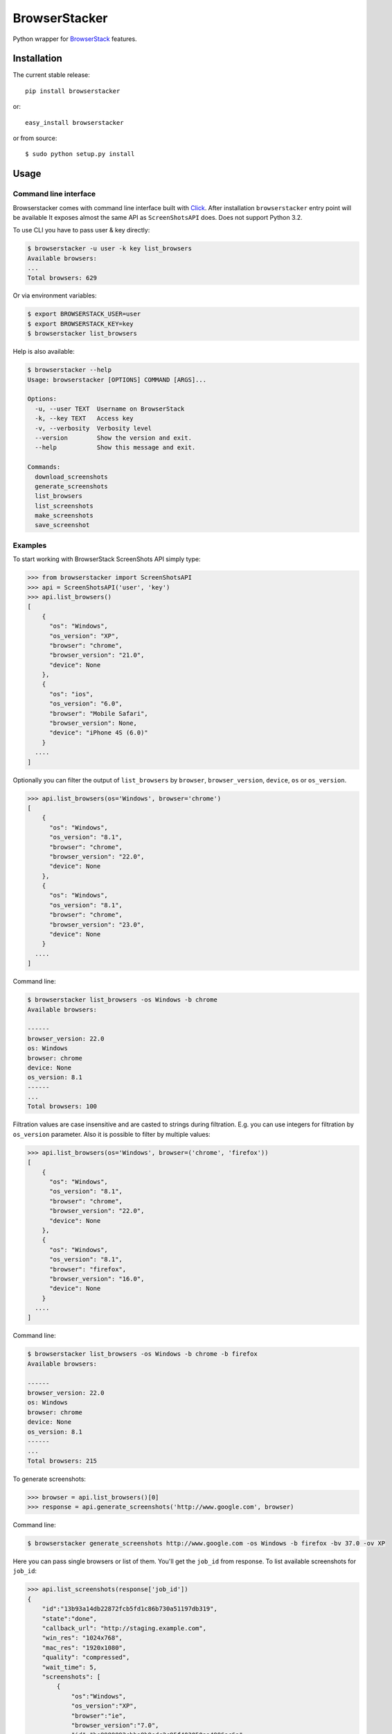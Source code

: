 BrowserStacker
==============
Python wrapper for `BrowserStack <https://www.browserstack.com/>`_ features.

|Build Status| |codecov.io|


Installation
------------

The current stable release:

::

    pip install browserstacker

or:

::

    easy_install browserstacker

or from source:

::

    $ sudo python setup.py install

Usage
-----

Command line interface
~~~~~~~~~~~~~~~~~~~~~~

Browserstacker comes with command line interface built with `Click <http://click.pocoo.org/>`_.
After installation ``browserstacker`` entry point will be available
It exposes almost the same API as ``ScreenShotsAPI`` does. Does not support Python 3.2.

To use CLI you have to pass user & key directly:

.. code:: bash

    $ browserstacker -u user -k key list_browsers
    Available browsers:
    ...
    Total browsers: 629

Or via environment variables:

.. code:: bash

    $ export BROWSERSTACK_USER=user
    $ export BROWSERSTACK_KEY=key
    $ browserstacker list_browsers

Help is also available:

.. code:: bash

    $ browserstacker --help
    Usage: browserstacker [OPTIONS] COMMAND [ARGS]...

    Options:
      -u, --user TEXT  Username on BrowserStack
      -k, --key TEXT   Access key
      -v, --verbosity  Verbosity level
      --version        Show the version and exit.
      --help           Show this message and exit.

    Commands:
      download_screenshots
      generate_screenshots
      list_browsers
      list_screenshots
      make_screenshots
      save_screenshot

Examples
~~~~~~~~

To start working with BrowserStack ScreenShots API simply type:

.. code:: python

    >>> from browserstacker import ScreenShotsAPI
    >>> api = ScreenShotsAPI('user', 'key')
    >>> api.list_browsers()
    [
        {
          "os": "Windows",
          "os_version": "XP",
          "browser": "chrome",
          "browser_version": "21.0",
          "device": None
        },
        {
          "os": "ios",
          "os_version": "6.0",
          "browser": "Mobile Safari",
          "browser_version": None,
          "device": "iPhone 4S (6.0)"
        }
      ....
    ]

Optionally you can filter the output of ``list_browsers`` by ``browser``, ``browser_version``, ``device``, ``os`` or ``os_version``.

.. code:: python

    >>> api.list_browsers(os='Windows', browser='chrome')
    [
        {
          "os": "Windows",
          "os_version": "8.1",
          "browser": "chrome",
          "browser_version": "22.0",
          "device": None
        },
        {
          "os": "Windows",
          "os_version": "8.1",
          "browser": "chrome",
          "browser_version": "23.0",
          "device": None
        }
      ....
    ]

Command line:

.. code:: bash

    $ browserstacker list_browsers -os Windows -b chrome
    Available browsers:

    ------
    browser_version: 22.0
    os: Windows
    browser: chrome
    device: None
    os_version: 8.1
    ------
    ...
    Total browsers: 100


Filtration values are case insensitive and are casted to strings during filtration.
E.g. you can use integers for filtration by ``os_version`` parameter.
Also it is possible to filter by multiple values:

.. code:: python

    >>> api.list_browsers(os='Windows', browser=('chrome', 'firefox'))
    [
        {
          "os": "Windows",
          "os_version": "8.1",
          "browser": "chrome",
          "browser_version": "22.0",
          "device": None
        },
        {
          "os": "Windows",
          "os_version": "8.1",
          "browser": "firefox",
          "browser_version": "16.0",
          "device": None
        }
      ....
    ]

Command line:

.. code:: bash

    $ browserstacker list_browsers -os Windows -b chrome -b firefox
    Available browsers:

    ------
    browser_version: 22.0
    os: Windows
    browser: chrome
    device: None
    os_version: 8.1
    ------
    ...
    Total browsers: 215

To generate screenshots:

.. code:: python

    >>> browser = api.list_browsers()[0]
    >>> response = api.generate_screenshots('http://www.google.com', browser)

Command line:

.. code:: bash

    $ browserstacker generate_screenshots http://www.google.com -os Windows -b firefox -bv 37.0 -ov XP

Here you can pass single browsers or list of them.
You'll get the ``job_id`` from response. To list available screenshots for ``job_id``:

.. code:: python

    >>> api.list_screenshots(response['job_id'])
    {
        "id":"13b93a14db22872fcb5fd1c86b730a51197db319",
        "state":"done",
        "callback_url": "http://staging.example.com",
        "win_res": "1024x768",
        "mac_res": "1920x1080",
        "quality": "compressed",
        "wait_time": 5,
        "screenshots": [
            {
                "os":"Windows",
                "os_version":"XP",
                "browser":"ie",
                "browser_version":"7.0",
                "id":"be9989892cbba9b9edc2c95f403050aa4996ac6a",
                "state":"done",
                "url":"www.google.com",
                "thumb_url":"https://www.browserstack.com/screenshots/13b93a14db22872fcb5fd1c86b730a51197db319/thumb_winxp_ie_7.0.jpg",
                "image_url":"https://www.browserstack.com/screenshots/13b93a14db22872fcb5fd1c86b730a51197db319/winxp_ie_7.0.png",
                "created_at":"2013-03-14 16:25:45 UTC",
            }
        ]
    }

Command line:

.. code:: bash

    $ browserstacker list_screenshots 13b93a14db22872fcb5fd1c86b730a51197db319

To download screenshots:

.. code:: python

    >>> api.download_screenshots(response['job_id'], 'path_to_screenshots_dir')

Command line:

.. code:: bash

    $ browserstacker download_screenshots 13b93a14db22872fcb5fd1c86b730a51197db319 -d screenshots_dir

All screenshots will be saved in 'path_to_screenshots_dir'. If ``destination`` kwarg is absent, then screenshots will be
downloaded to current working directory.
Also you can use shortcut to create & download screenshots to your local machine:

.. code:: python

    >>> response = api.make_screenshots('http://www.google.com', browser, destination='path_to_screenshots_dir')

Command line:

.. code:: bash

    $ browserstacker make_screenshots -os Windows -b firefox -bv 37.0 -ov XP -d screenshots_dir

Python support
--------------

BrowserStacker supports Python 2.6, 2.7, 3.2, 3.3, 3.4, 3.5, PyPy, PyPy3 and Jython.
**NOTE**. CLI does not support Python 3.2.


.. |Build Status| image:: https://travis-ci.org/Stranger6667/browserstacker.svg?branch=master
   :target: https://travis-ci.org/Stranger6667/browserstacker

.. |codecov.io| image:: https://codecov.io/github/Stranger6667/browserstacker/coverage.svg?branch=master
    :target: https://codecov.io/github/Stranger6667/browserstacker?branch=master